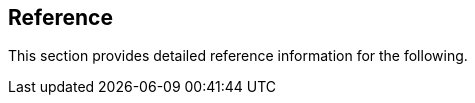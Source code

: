 == Reference

//'''
//
//title: Reference
//type: list
//url: "/saas/reference/"
//menu:
//  saas:
//    identifier: reference
//    weight: 120
//canonical: https://docs.aporeto.com/saas/reference/
//aliases: [
//  "/saas/reference/components/",
//  "/docs/main/references/aporeto-operator/",
//  "/saas/reference/components/operator/",
//  "/saas/reference/resources/",
//  "/saas/reference/resources/ssh-auth/"
//]
//
//'''

This section provides detailed reference information for the following.
